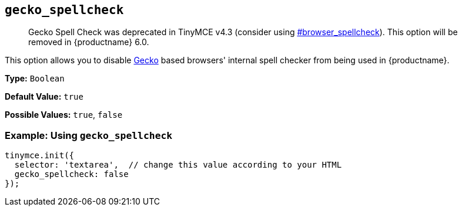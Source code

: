 == `gecko_spellcheck`

____
Gecko Spell Check was deprecated in TinyMCE v4.3 (consider using  <<browser_spellcheck,#browser_spellcheck>>). This option will be removed in {productname} 6.0.
____

This option allows you to disable https://en.wikipedia.org/wiki/Gecko_(software)[Gecko] based browsers' internal spell checker from being used in {productname}.

*Type:* `Boolean`

*Default Value:* `true`

*Possible Values:* `true`, `false`

=== Example: Using `gecko_spellcheck`

[source, js]
----
tinymce.init({
  selector: 'textarea',  // change this value according to your HTML
  gecko_spellcheck: false
});
----
